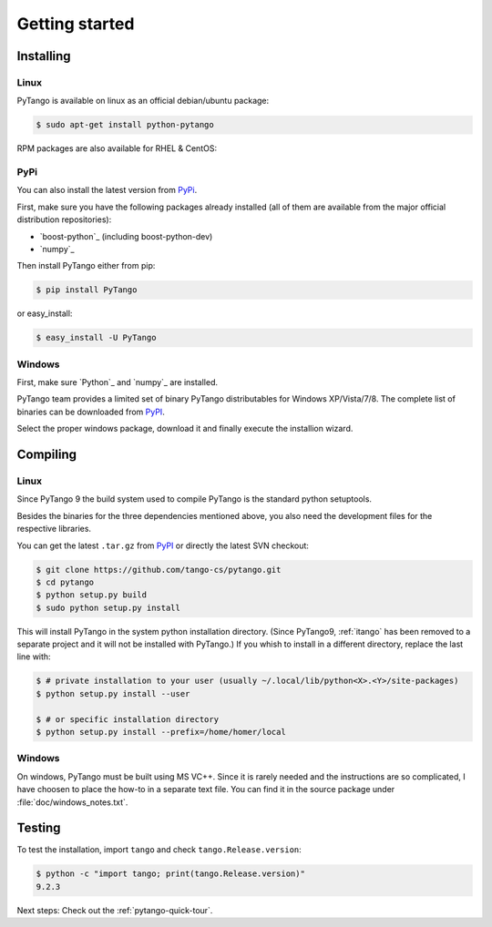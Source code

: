 .. highlight:: python
   :linenothreshold: 5

.. _getting-started:

Getting started
===============

Installing
----------


Linux
~~~~~

PyTango is available on linux as an official debian/ubuntu package:

.. sourcecode:: console

    $ sudo apt-get install python-pytango

RPM packages are also available for RHEL & CentOS:

.. hlist::
   :columns: 2

   * `CentOS 6 32bits <http://pubrepo.maxiv.lu.se/rpm/el6/x86_64/>`_
   * `CentOS 6 64bits <http://pubrepo.maxiv.lu.se/rpm/el6/x86_64/>`_
   * `CentOS 7 64bits <http://pubrepo.maxiv.lu.se/rpm/el7/x86_64/>`_
   * `Fedora 23 32bits <http://pubrepo.maxiv.lu.se/rpm/fc23/i/386/>`_
   * `Fedora 23 64bits <http://pubrepo.maxiv.lu.se/rpm/fc23/x86_64/>`_

PyPi
~~~~

You can also install the latest version from `PyPi`_.

First, make sure you have the following packages already installed (all of them
are available from the major official distribution repositories):

* `boost-python`_ (including boost-python-dev)
* `numpy`_

Then install PyTango either from pip:

.. sourcecode:: console

    $ pip install PyTango

or easy_install:

.. sourcecode:: console

    $ easy_install -U PyTango

Windows
~~~~~~~

First, make sure `Python`_ and `numpy`_ are installed.

PyTango team provides a limited set of binary PyTango distributables for
Windows XP/Vista/7/8. The complete list of binaries can be downloaded from
`PyPI`_.

Select the proper windows package, download it and finally execute the
installion wizard.

Compiling
---------

Linux
~~~~~

Since PyTango 9 the build system used to compile PyTango is the standard python
setuptools.

Besides the binaries for the three dependencies mentioned above, you also need
the development files for the respective libraries.

You can get the latest ``.tar.gz`` from `PyPI`_ or directly
the latest SVN checkout:

.. sourcecode:: console

    $ git clone https://github.com/tango-cs/pytango.git
    $ cd pytango
    $ python setup.py build
    $ sudo python setup.py install

This will install PyTango in the system python installation directory.
(Since PyTango9, :ref:`itango` has been removed to a separate project and it will not be installed with PyTango.)
If you whish to install in a different directory, replace the last line with:

.. sourcecode:: console

    $ # private installation to your user (usually ~/.local/lib/python<X>.<Y>/site-packages)
    $ python setup.py install --user

    $ # or specific installation directory
    $ python setup.py install --prefix=/home/homer/local

Windows
~~~~~~~

On windows, PyTango must be built using MS VC++.
Since it is rarely needed and the instructions are so complicated, I have
choosen to place the how-to in a separate text file. You can find it in the
source package under :file:`doc/windows_notes.txt`.

Testing
-------

To test the installation, import ``tango`` and check ``tango.Release.version``:

.. sourcecode:: console

    $ python -c "import tango; print(tango.Release.version)"
    9.2.3

Next steps: Check out the :ref:`pytango-quick-tour`.
